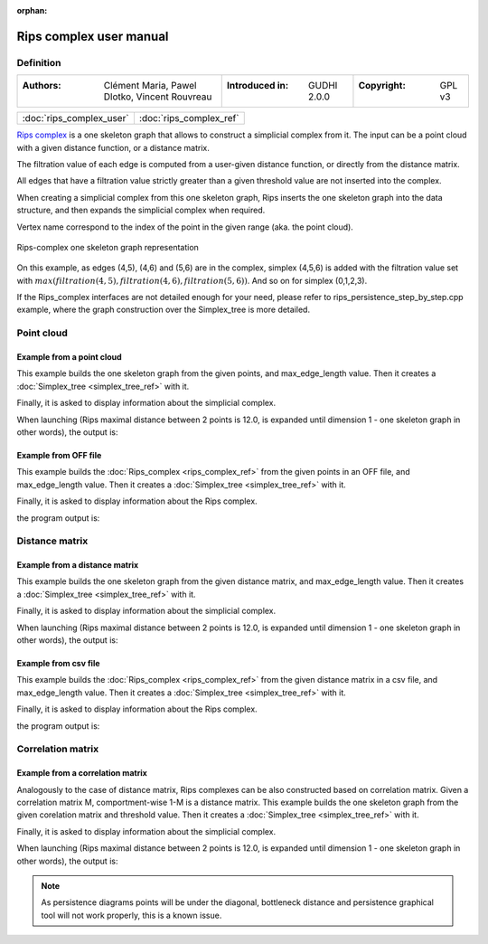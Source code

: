 :orphan:

.. To get rid of WARNING: document isn't included in any toctree

Rips complex user manual
=========================
Definition
----------

=======================================================  =====================================  =====================================
:Authors: Clément Maria, Pawel Dlotko, Vincent Rouvreau  :Introduced in: GUDHI 2.0.0            :Copyright: GPL v3
=======================================================  =====================================  =====================================

+-------------------------------------------+----------------------------------------------------------------------+
| :doc:`rips_complex_user`                  | :doc:`rips_complex_ref`                                              |
+-------------------------------------------+----------------------------------------------------------------------+

`Rips complex <https://en.wikipedia.org/wiki/Vietoris%E2%80%93Rips_complex>`_ is a one skeleton graph that allows to
construct a simplicial complex from it. The input can be a point cloud with a given distance function, or a distance
matrix.

The filtration value of each edge is computed from a user-given distance function, or directly from the distance
matrix.

All edges that have a filtration value strictly greater than a given threshold value are not inserted into the complex.

When creating a simplicial complex from this one skeleton graph, Rips inserts the one skeleton graph into the data
structure, and then expands the simplicial complex when required.

Vertex name correspond to the index of the point in the given range (aka. the point cloud).

.. figure::
    ../../doc/Rips_complex/rips_complex_representation.png
    :align: center

    Rips-complex one skeleton graph representation

On this example, as edges (4,5), (4,6) and (5,6) are in the complex, simplex (4,5,6) is added with the filtration value
set with :math:`max(filtration(4,5), filtration(4,6), filtration(5,6))`. And so on for simplex (0,1,2,3).

If the Rips_complex interfaces are not detailed enough for your need, please refer to rips_persistence_step_by_step.cpp
example, where the graph construction over the Simplex_tree is more detailed.

Point cloud
-----------

Example from a point cloud
^^^^^^^^^^^^^^^^^^^^^^^^^^

This example builds the one skeleton graph from the given points, and max_edge_length value.
Then it creates a :doc:`Simplex_tree <simplex_tree_ref>` with it.

Finally, it is asked to display information about the simplicial complex.

.. testcode::

    import gudhi
    rips_complex = gudhi.RipsComplex(points=[[1, 1], [7, 0], [4, 6], [9, 6], [0, 14], [2, 19], [9, 17]],
        max_edge_length=12.0)

    simplex_tree = rips_complex.create_simplex_tree(max_dimension=1)
    result_str = 'Rips complex is of dimension ' + repr(simplex_tree.dimension()) + ' - ' + \
        repr(simplex_tree.num_simplices()) + ' simplices - ' + \
        repr(simplex_tree.num_vertices()) + ' vertices.'
    print(result_str)
    fmt = '%s -> %.2f'
    for filtered_value in simplex_tree.get_filtration():
        print(fmt % tuple(filtered_value))

When launching (Rips maximal distance between 2 points is 12.0, is expanded
until dimension 1 - one skeleton graph in other words), the output is:

.. testoutput::

    Rips complex is of dimension 1 - 18 simplices - 7 vertices.
    [0] -> 0.00
    [1] -> 0.00
    [2] -> 0.00
    [3] -> 0.00
    [4] -> 0.00
    [5] -> 0.00
    [6] -> 0.00
    [2, 3] -> 5.00
    [4, 5] -> 5.39
    [0, 2] -> 5.83
    [0, 1] -> 6.08
    [1, 3] -> 6.32
    [1, 2] -> 6.71
    [5, 6] -> 7.28
    [2, 4] -> 8.94
    [0, 3] -> 9.43
    [4, 6] -> 9.49
    [3, 6] -> 11.00

Example from OFF file
^^^^^^^^^^^^^^^^^^^^^

This example builds the :doc:`Rips_complex <rips_complex_ref>` from the given
points in an OFF file, and max_edge_length value.
Then it creates a :doc:`Simplex_tree <simplex_tree_ref>` with it.

Finally, it is asked to display information about the Rips complex.


.. testcode::

    import gudhi
    point_cloud = gudhi.read_off(off_file=gudhi.__root_source_dir__ + '/data/points/alphacomplexdoc.off')
    rips_complex = gudhi.RipsComplex(points=point_cloud, max_edge_length=12.0)
    simplex_tree = rips_complex.create_simplex_tree(max_dimension=1)
    result_str = 'Rips complex is of dimension ' + repr(simplex_tree.dimension()) + ' - ' + \
        repr(simplex_tree.num_simplices()) + ' simplices - ' + \
        repr(simplex_tree.num_vertices()) + ' vertices.'
    print(result_str)
    fmt = '%s -> %.2f'
    for filtered_value in simplex_tree.get_filtration():
        print(fmt % tuple(filtered_value))

the program output is:

.. testoutput::

    Rips complex is of dimension 1 - 18 simplices - 7 vertices.
    [0] -> 0.00
    [1] -> 0.00
    [2] -> 0.00
    [3] -> 0.00
    [4] -> 0.00
    [5] -> 0.00
    [6] -> 0.00
    [2, 3] -> 5.00
    [4, 5] -> 5.39
    [0, 2] -> 5.83
    [0, 1] -> 6.08
    [1, 3] -> 6.32
    [1, 2] -> 6.71
    [5, 6] -> 7.28
    [2, 4] -> 8.94
    [0, 3] -> 9.43
    [4, 6] -> 9.49
    [3, 6] -> 11.00

Distance matrix
---------------

Example from a distance matrix
^^^^^^^^^^^^^^^^^^^^^^^^^^^^^^

This example builds the one skeleton graph from the given distance matrix, and max_edge_length value.
Then it creates a :doc:`Simplex_tree <simplex_tree_ref>` with it.

Finally, it is asked to display information about the simplicial complex.

.. testcode::

    import gudhi
    rips_complex = gudhi.RipsComplex(distance_matrix=[[],
                                                      [6.0827625303],
                                                      [5.8309518948, 6.7082039325],
                                                      [9.4339811321, 6.3245553203, 5],
                                                      [13.0384048104, 15.6524758425, 8.94427191, 12.0415945788],
                                                      [18.0277563773, 19.6468827044, 13.152946438, 14.7648230602, 5.3851648071],
                                                      [17.88854382, 17.1172427686, 12.0830459736, 11, 9.4868329805, 7.2801098893]],
                                     max_edge_length=12.0)

    simplex_tree = rips_complex.create_simplex_tree(max_dimension=1)
    result_str = 'Rips complex is of dimension ' + repr(simplex_tree.dimension()) + ' - ' + \
        repr(simplex_tree.num_simplices()) + ' simplices - ' + \
        repr(simplex_tree.num_vertices()) + ' vertices.'
    print(result_str)
    fmt = '%s -> %.2f'
    for filtered_value in simplex_tree.get_filtration():
        print(fmt % tuple(filtered_value))

When launching (Rips maximal distance between 2 points is 12.0, is expanded
until dimension 1 - one skeleton graph in other words), the output is:

.. testoutput::

    Rips complex is of dimension 1 - 18 simplices - 7 vertices.
    [0] -> 0.00
    [1] -> 0.00
    [2] -> 0.00
    [3] -> 0.00
    [4] -> 0.00
    [5] -> 0.00
    [6] -> 0.00
    [2, 3] -> 5.00
    [4, 5] -> 5.39
    [0, 2] -> 5.83
    [0, 1] -> 6.08
    [1, 3] -> 6.32
    [1, 2] -> 6.71
    [5, 6] -> 7.28
    [2, 4] -> 8.94
    [0, 3] -> 9.43
    [4, 6] -> 9.49
    [3, 6] -> 11.00

Example from csv file
^^^^^^^^^^^^^^^^^^^^^

This example builds the :doc:`Rips_complex <rips_complex_ref>` from the given
distance matrix in a csv file, and max_edge_length value.
Then it creates a :doc:`Simplex_tree <simplex_tree_ref>` with it.

Finally, it is asked to display information about the Rips complex.


.. testcode::

    import gudhi
    distance_matrix = gudhi.read_lower_triangular_matrix_from_csv_file(csv_file=gudhi.__root_source_dir__ + \
        '/data/distance_matrix/full_square_distance_matrix.csv')
    rips_complex = gudhi.RipsComplex(distance_matrix=distance_matrix, max_edge_length=12.0)
    simplex_tree = rips_complex.create_simplex_tree(max_dimension=1)
    result_str = 'Rips complex is of dimension ' + repr(simplex_tree.dimension()) + ' - ' + \
        repr(simplex_tree.num_simplices()) + ' simplices - ' + \
        repr(simplex_tree.num_vertices()) + ' vertices.'
    print(result_str)
    fmt = '%s -> %.2f'
    for filtered_value in simplex_tree.get_filtration():
        print(fmt % tuple(filtered_value))

the program output is:

.. testoutput::

    Rips complex is of dimension 1 - 18 simplices - 7 vertices.
    [0] -> 0.00
    [1] -> 0.00
    [2] -> 0.00
    [3] -> 0.00
    [4] -> 0.00
    [5] -> 0.00
    [6] -> 0.00
    [2, 3] -> 5.00
    [4, 5] -> 5.39
    [0, 2] -> 5.83
    [0, 1] -> 6.08
    [1, 3] -> 6.32
    [1, 2] -> 6.71
    [5, 6] -> 7.28
    [2, 4] -> 8.94
    [0, 3] -> 9.43
    [4, 6] -> 9.49
    [3, 6] -> 11.00

Correlation matrix
------------------

Example from  a correlation matrix
^^^^^^^^^^^^^^^^^^^^^^^^^^^^^^^^^^

Analogously to the case of distance matrix, Rips complexes can be also constructed based on correlation matrix.
Given a correlation matrix M, comportment-wise 1-M is a distance matrix.
This example builds the one skeleton graph from the given corelation matrix and threshold value.
Then it creates a :doc:`Simplex_tree <simplex_tree_ref>` with it.

Finally, it is asked to display information about the simplicial complex.

.. testcode::

    import gudhi
    import numpy as np

    # User defined correlation matrix is:
    # |1     0.06    0.23    0.01    0.89|
    # |0.06  1       0.74    0.01    0.61|
    # |0.23  0.74    1       0.72    0.03|
    # |0.01  0.01    0.72    1       0.7 |
    # |0.89  0.61    0.03    0.7     1   |
    correlation_matrix=np.array([[1., 0.06, 0.23, 0.01, 0.89],
                                [0.06, 1., 0.74, 0.01, 0.61],
                                [0.23, 0.74, 1., 0.72, 0.03],
                                [0.01, 0.01, 0.72, 1., 0.7],
                                [0.89, 0.61, 0.03, 0.7, 1.]], float)

    distance_matrix = np.ones((correlation_matrix.shape),float) - correlation_matrix
    rips_complex = gudhi.RipsComplex(distance_matrix=distance_matrix, max_edge_length=1.0)

    simplex_tree = rips_complex.create_simplex_tree(max_dimension=1)
    result_str = 'Rips complex is of dimension ' + repr(simplex_tree.dimension()) + ' - ' + \
        repr(simplex_tree.num_simplices()) + ' simplices - ' + \
        repr(simplex_tree.num_vertices()) + ' vertices.'
    print(result_str)
    fmt = '%s -> %.2f'
    for filtered_value in simplex_tree.get_filtration():
        print(fmt % tuple(filtered_value))

When launching (Rips maximal distance between 2 points is 12.0, is expanded
until dimension 1 - one skeleton graph in other words), the output is:

.. testoutput::

    Rips complex is of dimension 1 - 15 simplices - 5 vertices.
    [0] -> 0.00
    [1] -> 0.00
    [2] -> 0.00
    [3] -> 0.00
    [4] -> 0.00
    [0, 4] -> 0.11
    [1, 2] -> 0.26
    [2, 3] -> 0.28
    [3, 4] -> 0.30
    [1, 4] -> 0.39
    [0, 2] -> 0.77
    [0, 1] -> 0.94
    [2, 4] -> 0.97
    [0, 3] -> 0.99
    [1, 3] -> 0.99

.. note::
    As persistence diagrams points will be under the diagonal,
    bottleneck distance and persistence graphical tool will not work properly,
    this is a known issue.
